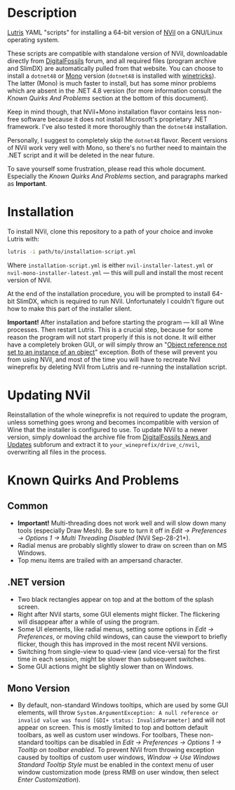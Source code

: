 * Description
[[./screenshot.png]]

[[https://github.com/lutris/lutris][Lutris]] YAML "scripts" for installing a 64-bit version of [[http://digitalfossils.com/][NVil]] on a GNU/Linux operating system.

These scripts are compatible with standalone version of NVil, downloadable directly from [[http://digitalfossils.com/nvil-forum/index.php?board=2.0][DigitalFossils]] forum, and all required files (program archive and SlimDX) are automatically pulled from that website.
You can choose to install a ~dotnet48~ or [[https://wiki.winehq.org/Mono][Mono]] version (~dotnet48~ is installed with [[https://github.com/Winetricks/winetricks][winetricks]]).
The latter (Mono) is much faster to install, but has some minor problems which are absent in the .NET 4.8 version (for more information consult the /Known Quirks And Problems/ section at the bottom of this document).

Keep in mind though, that NVil+Mono installation flavor contains less non-free software because it does not install Microsoft's proprietary .NET framework.
I've also tested it more thoroughly than the ~dotnet48~ installation.

Personally, I suggest to completely skip the ~dotnet48~ flavor.
Recent versions of NVil work very well with Mono, so there's no further need to maintain the .NET script and it will be deleted in the near future.

To save yourself some frustration, please read this whole document.
Especially the /Known Quirks And Problems/ section, and paragraphs marked as *Important*.

* Installation
To install NVil, clone this repository to a path of your choice and invoke Lutris with:

#+begin_src bash
lutris -i path/to/installation-script.yml
#+end_src

Where ~installation-script.yml~ is either ~nvil-installer-latest.yml~ or ~nvil-mono-installer-latest.yml~ --- this will pull and install the most recent version of NVil.

At the end of the installation procedure, you will be prompted to install 64-bit SlimDX, which is required to run NVil.
Unfortunately I couldn't figure out how to make this part of the installer silent.

*Important!* After installation and before starting the program --- kill all Wine processes.
Then restart Lutris.
This is a crucial step, because for some reason the program will not start properly if this is not done.
It will either have a completely broken GUI, or will simply throw an "[[https://invidious.snopyta.org/watch?v=4V2C0X4qqLY][Object reference not set to an instance of an object]]" exception.
Both of these will prevent you from using NVil, and most of the time you will have to recreate Nvil wineprefix by deleting NVil from Lutris and re-running the installation script.

* Updating NVil
Reinstallation of the whole wineprefix is not required to update the program, unless something goes wrong and becomes incompatible with version of Wine that the installer is configured to use.
To update NVil to a newer version, simply download the archive file from [[http://digitalfossils.com/nvil-forum//index.php?board=2.0][DigitalFossils News and Updates]] subforum and extract it to ~your_wineprefix/drive_c/nvil~, overwriting all files in the process.

* Known Quirks And Problems
** Common
- *Important!* Multi-threading does not work well and will slow down many tools (especially Draw Mesh).
  Be sure to turn it off in /Edit → Preferences → Options 1 → Multi Threading Disabled/ (NVil Sep-28-21+).
- Radial menus are probably slightly slower to draw on screen than on MS Windows.
- Top menu items are trailed with an ampersand character.
** .NET version
- Two black rectangles appear on top and at the bottom of the splash screen.
- Right after NVil starts, some GUI elements might flicker. The flickering will disappear after a while of using the program.
- Some UI elements, like radial menus, setting some options in /Edit → Preferences/, or moving child windows, can cause the viewport to briefly flicker, though this has improved in the most recent NVil versions.
- Switching from single-view to quad-view (and vice-versa) for the first time in each session, might be slower than subsequent switches.
- Some GUI actions might be slightly slower than on Windows.
** Mono Version
- By default, non-standard Windows tooltips, which are used by some GUI elements, will throw ~System.ArgumentException: A null reference or invalid value was found [GDI+ status: InvalidParameter]~ and will not appear on screen.
  This is mostly limited to top and bottom default toolbars, as well as custom user windows.
  For toolbars, These non-standard tooltips can be disabled in /Edit → Preferences → Options 1 → Tooltip on toolbar enabled/.
  To prevent NVil from throwing exception caused by tooltips of custom user windows, /Window → Use Windows Standard Tooltip Style/ must be enabled in the context menu of user window customization mode (press RMB on user window, then select /Enter Customization/).
